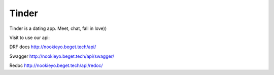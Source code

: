 ====
Tinder
====

Tinder is a dating app.
Meet, chat, fall in love))

Visit to use our api:

DRF docs
http://nookieyo.beget.tech/api/

Swagger
http://nookieyo.beget.tech/api/swagger/

Redoc
http://nookieyo.beget.tech/api/redoc/
